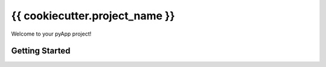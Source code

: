 ###############################
{{ cookiecutter.project_name }}
###############################

Welcome to your pyApp project!

Getting Started
===============


